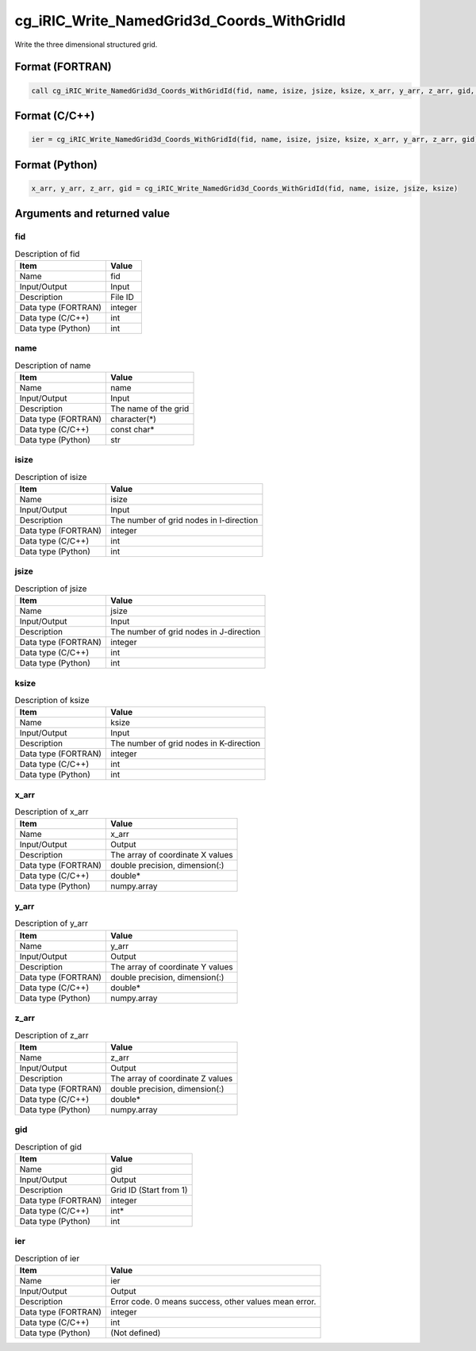 .. _sec_ref_cg_iRIC_Write_NamedGrid3d_Coords_WithGridId:

cg_iRIC_Write_NamedGrid3d_Coords_WithGridId
===========================================

Write the three dimensional structured grid.

Format (FORTRAN)
-----------------

.. code-block:: fortran

   call cg_iRIC_Write_NamedGrid3d_Coords_WithGridId(fid, name, isize, jsize, ksize, x_arr, y_arr, z_arr, gid, ier)

Format (C/C++)
-----------------

.. code-block:: c

   ier = cg_iRIC_Write_NamedGrid3d_Coords_WithGridId(fid, name, isize, jsize, ksize, x_arr, y_arr, z_arr, gid)

Format (Python)
-----------------

.. code-block:: python

   x_arr, y_arr, z_arr, gid = cg_iRIC_Write_NamedGrid3d_Coords_WithGridId(fid, name, isize, jsize, ksize)

Arguments and returned value
-------------------------------

fid
~~~

.. list-table:: Description of fid
   :header-rows: 1

   * - Item
     - Value
   * - Name
     - fid
   * - Input/Output
     - Input

   * - Description
     - File ID
   * - Data type (FORTRAN)
     - integer
   * - Data type (C/C++)
     - int
   * - Data type (Python)
     - int

name
~~~~

.. list-table:: Description of name
   :header-rows: 1

   * - Item
     - Value
   * - Name
     - name
   * - Input/Output
     - Input

   * - Description
     - The name of the grid
   * - Data type (FORTRAN)
     - character(*)
   * - Data type (C/C++)
     - const char*
   * - Data type (Python)
     - str

isize
~~~~~

.. list-table:: Description of isize
   :header-rows: 1

   * - Item
     - Value
   * - Name
     - isize
   * - Input/Output
     - Input

   * - Description
     - The number of grid nodes in I-direction
   * - Data type (FORTRAN)
     - integer
   * - Data type (C/C++)
     - int
   * - Data type (Python)
     - int

jsize
~~~~~

.. list-table:: Description of jsize
   :header-rows: 1

   * - Item
     - Value
   * - Name
     - jsize
   * - Input/Output
     - Input

   * - Description
     - The number of grid nodes in J-direction
   * - Data type (FORTRAN)
     - integer
   * - Data type (C/C++)
     - int
   * - Data type (Python)
     - int

ksize
~~~~~

.. list-table:: Description of ksize
   :header-rows: 1

   * - Item
     - Value
   * - Name
     - ksize
   * - Input/Output
     - Input

   * - Description
     - The number of grid nodes in K-direction
   * - Data type (FORTRAN)
     - integer
   * - Data type (C/C++)
     - int
   * - Data type (Python)
     - int

x_arr
~~~~~

.. list-table:: Description of x_arr
   :header-rows: 1

   * - Item
     - Value
   * - Name
     - x_arr
   * - Input/Output
     - Output

   * - Description
     - The array of coordinate X values
   * - Data type (FORTRAN)
     - double precision, dimension(:)
   * - Data type (C/C++)
     - double*
   * - Data type (Python)
     - numpy.array

y_arr
~~~~~

.. list-table:: Description of y_arr
   :header-rows: 1

   * - Item
     - Value
   * - Name
     - y_arr
   * - Input/Output
     - Output

   * - Description
     - The array of coordinate Y values
   * - Data type (FORTRAN)
     - double precision, dimension(:)
   * - Data type (C/C++)
     - double*
   * - Data type (Python)
     - numpy.array

z_arr
~~~~~

.. list-table:: Description of z_arr
   :header-rows: 1

   * - Item
     - Value
   * - Name
     - z_arr
   * - Input/Output
     - Output

   * - Description
     - The array of coordinate Z values
   * - Data type (FORTRAN)
     - double precision, dimension(:)
   * - Data type (C/C++)
     - double*
   * - Data type (Python)
     - numpy.array

gid
~~~

.. list-table:: Description of gid
   :header-rows: 1

   * - Item
     - Value
   * - Name
     - gid
   * - Input/Output
     - Output

   * - Description
     - Grid ID (Start from 1)
   * - Data type (FORTRAN)
     - integer
   * - Data type (C/C++)
     - int*
   * - Data type (Python)
     - int

ier
~~~

.. list-table:: Description of ier
   :header-rows: 1

   * - Item
     - Value
   * - Name
     - ier
   * - Input/Output
     - Output

   * - Description
     - Error code. 0 means success, other values mean error.
   * - Data type (FORTRAN)
     - integer
   * - Data type (C/C++)
     - int
   * - Data type (Python)
     - (Not defined)

